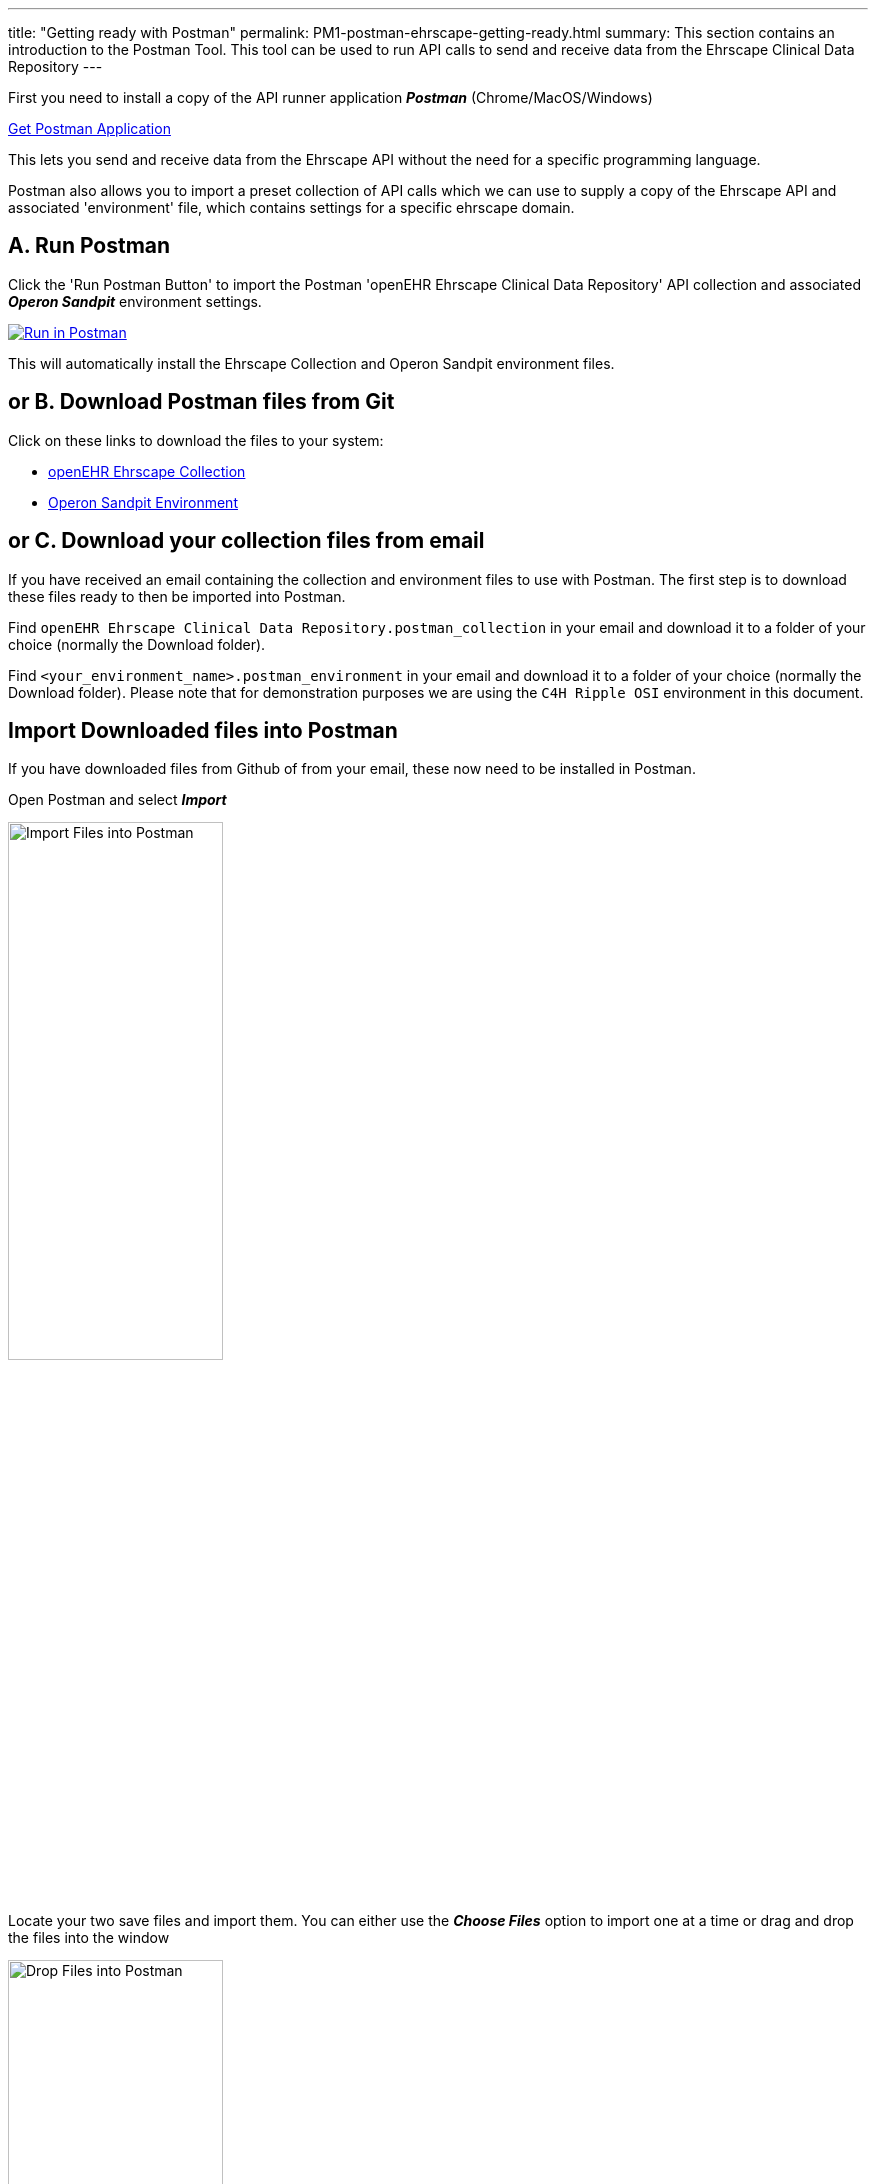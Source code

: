 ---
title:  "Getting ready with Postman"
permalink: PM1-postman-ehrscape-getting-ready.html
summary: This section contains an introduction to the Postman Tool. This tool can be used to run API calls to send and receive data from the Ehrscape Clinical Data Repository
---

First you need to install a copy of the API runner application *_Postman_* (Chrome/MacOS/Windows)

http://getpostman.com[Get Postman Application]

This lets you send and receive data from the Ehrscape API without the need for a specific programming language.

Postman also allows you to import a preset collection of API calls which we can use to supply a copy of the
Ehrscape API and associated 'environment' file, which contains settings for a specific ehrscape domain.

== A. Run Postman
Click the 'Run Postman Button' to import the Postman 'openEHR Ehrscape Clinical Data Repository' API collection
and associated *_Operon Sandpit_* environment settings.

image:https://run.pstmn.io/button.svg[Run in Postman,link=https://app.getpostman.com/run-collection/7c72f490ddb00c9fc0b8]

This will automatically install the Ehrscape Collection and Operon Sandpit environment files.

== or B. Download Postman files from Git
Click on these links to download the files to your system:
[none]
* https://raw.githubusercontent.com/operonsys/postman-ehrscape/master/openEHR%2520Ehrscape%2520Clinical%2520Data%2520Repository.postman_collection.json[openEHR Ehrscape Collection]
* https://raw.githubusercontent.com/operonsys/postman-ehrscape/master/oprn_t1_Sandpit.postman_environment.json[Operon Sandpit Environment]

== or C. Download your collection files from email
If you have received an email containing the collection and environment files to use with Postman. The first step is to download these files ready to then be imported into Postman.

Find `openEHR Ehrscape Clinical Data Repository.postman_collection` in your email and download it to a folder of your choice (normally the Download folder).

Find `<your_environment_name>.postman_environment` in your email and download it to a folder of your choice (normally the Download folder). Please note that for demonstration purposes we are using the `C4H Ripple OSI` environment in this document.

== Import Downloaded files into Postman
If you have downloaded files from Github of from your email, these now need to be installed in Postman.

Open Postman and select *_Import_*

image:/images/ImportFilesIntoPostman.jpg[Import Files into Postman,50%]

Locate your two save files and import them. You can either use the *_Choose Files_* option to import one at a time or drag and drop the files into the window

image:/images/DropFilesInPostman.jpg[Drop Files into Postman,50%]

In the top right hand corner, change the environment to your environment (in the screenshot below that's the C4H Ripple OSI environment)

image:/images/SelectEnvironment.jpg[Change environment,50%]

On the left hand side you can now see the collection files

image:/images/Collection.jpg[Collection,50%]